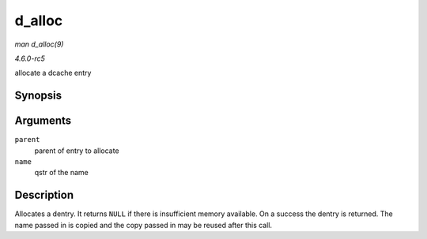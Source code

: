 .. -*- coding: utf-8; mode: rst -*-

.. _API-d-alloc:

=======
d_alloc
=======

*man d_alloc(9)*

*4.6.0-rc5*

allocate a dcache entry


Synopsis
========

.. c:function:: struct dentry * d_alloc( struct dentry * parent, const struct qstr * name )

Arguments
=========

``parent``
    parent of entry to allocate

``name``
    qstr of the name


Description
===========

Allocates a dentry. It returns ``NULL`` if there is insufficient memory
available. On a success the dentry is returned. The name passed in is
copied and the copy passed in may be reused after this call.


.. ------------------------------------------------------------------------------
.. This file was automatically converted from DocBook-XML with the dbxml
.. library (https://github.com/return42/sphkerneldoc). The origin XML comes
.. from the linux kernel, refer to:
..
.. * https://github.com/torvalds/linux/tree/master/Documentation/DocBook
.. ------------------------------------------------------------------------------
